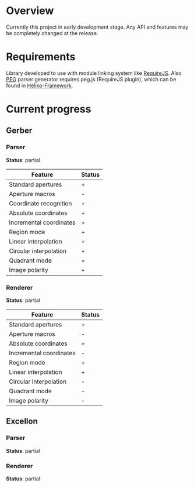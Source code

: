 * Overview

  Currently this project in early development stage.
  Any API and features may be completely changed at the release.

* Requirements
  
  Library developed to use with module linking system like [[http://requirejs.org/][RequireJS]].
  Also [[http://pegjs.majda.cz/][PEG]] parser generator requires peg.js (RequireJS plugin), which can be found in [[https://github.com/katyo/Heliko-Framework][Heliko-Framework]].

* Current progress

** Gerber
*** Parser
    *Status*: partial
    | Feature                 | Status |
    |-------------------------+--------|
    | Standard apertures      | +      |
    | Aperture macros         | -      |
    | Coordinate recognition  | +      |
    | Absolute coordinates    | +      |
    | Incremental coordinates | +      |
    | Region mode             | +      |
    | Linear interpolation    | +      |
    | Circular interpolation  | +      |
    | Quadrant mode           | +      |
    | Image polarity          | +      |
*** Renderer
    *Status*: partial
    | Feature                 | Status |
    |-------------------------+--------|
    | Standard apertures      | +      |
    | Aperture macros         | -      |
    | Absolute coordinates    | +      |
    | Incremental coordinates | -      |
    | Region mode             | +      |
    | Linear interpolation    | +      |
    | Circular interpolation  | -      |
    | Quadrant mode           | -      |
    | Image polarity          | -      |

** Excellon
*** Parser
    *Status*: partial

*** Renderer
    *Status*: partial
